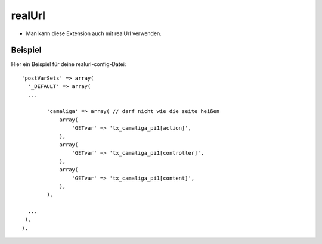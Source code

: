 ﻿

.. ==================================================
.. FOR YOUR INFORMATION
.. --------------------------------------------------
.. -*- coding: utf-8 -*- with BOM.

.. ==================================================
.. DEFINE SOME TEXTROLES
.. --------------------------------------------------
.. role::   underline
.. role::   typoscript(code)
.. role::   ts(typoscript)
   :class:  typoscript
.. role::   php(code)


realUrl
^^^^^^^

- Man kann diese Extension auch mit realUrl verwenden.

Beispiel
~~~~~~~~

Hier ein Beispiel für deine realurl-config-Datei:

::

  'postVarSets' => array(
    '_DEFAULT' => array(
    ...

	  'camaliga' => array( // darf nicht wie die seite heißen
	      array(
		  'GETvar' => 'tx_camaliga_pi1[action]',
	      ),
	      array(
		  'GETvar' => 'tx_camaliga_pi1[controller]',
	      ),
	      array(
		  'GETvar' => 'tx_camaliga_pi1[content]',
	      ),
	  ),

    ...
   ),
  ),